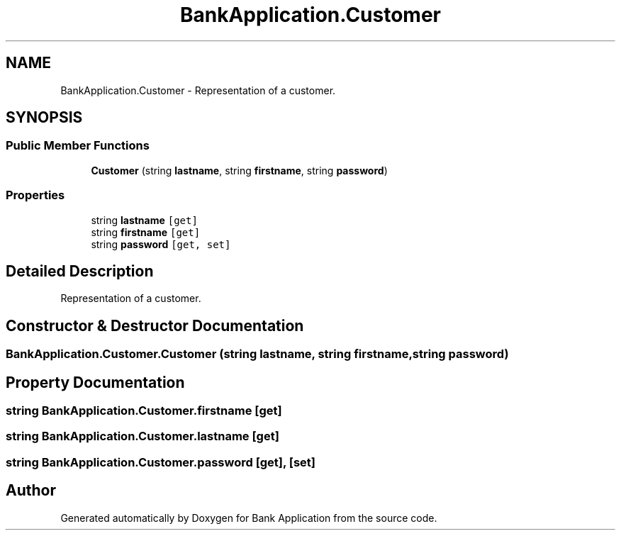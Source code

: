 .TH "BankApplication.Customer" 3 "Mon Mar 27 2023" "Bank Application" \" -*- nroff -*-
.ad l
.nh
.SH NAME
BankApplication.Customer \- Representation of a customer\&.  

.SH SYNOPSIS
.br
.PP
.SS "Public Member Functions"

.in +1c
.ti -1c
.RI "\fBCustomer\fP (string \fBlastname\fP, string \fBfirstname\fP, string \fBpassword\fP)"
.br
.in -1c
.SS "Properties"

.in +1c
.ti -1c
.RI "string \fBlastname\fP\fC [get]\fP"
.br
.ti -1c
.RI "string \fBfirstname\fP\fC [get]\fP"
.br
.ti -1c
.RI "string \fBpassword\fP\fC [get, set]\fP"
.br
.in -1c
.SH "Detailed Description"
.PP 
Representation of a customer\&. 
.SH "Constructor & Destructor Documentation"
.PP 
.SS "BankApplication\&.Customer\&.Customer (string lastname, string firstname, string password)"

.SH "Property Documentation"
.PP 
.SS "string BankApplication\&.Customer\&.firstname\fC [get]\fP"

.SS "string BankApplication\&.Customer\&.lastname\fC [get]\fP"

.SS "string BankApplication\&.Customer\&.password\fC [get]\fP, \fC [set]\fP"


.SH "Author"
.PP 
Generated automatically by Doxygen for Bank Application from the source code\&.
